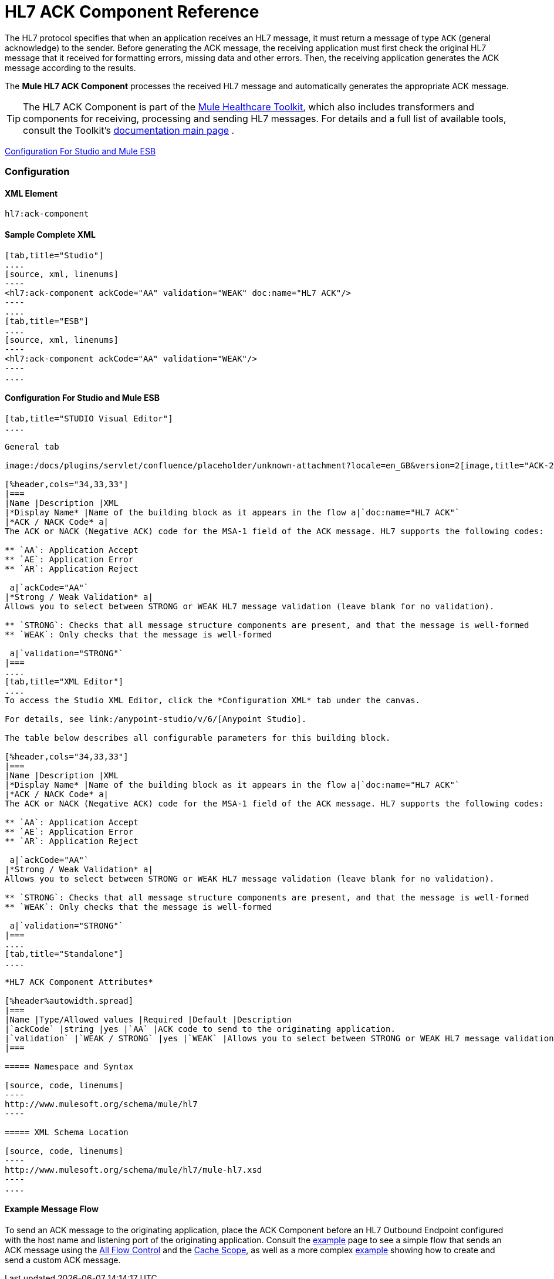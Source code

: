 = HL7 ACK Component Reference

The HL7 protocol specifies that when an application receives an HL7 message, it must return a message of type `ACK` (general acknowledge) to the sender. Before generating the ACK message, the receiving application must first check the original HL7 message that it received for formatting errors, missing data and other errors. Then, the receiving application generates the ACK message according to the results.

The *Mule HL7 ACK Component* processes the received HL7 message and automatically generates the appropriate ACK message.

[TIP]
The HL7 ACK Component is part of the link:/mule-healthcare-toolkit/v/3.4[Mule Healthcare Toolkit], which also includes transformers and components for receiving, processing and sending HL7 messages. For details and a full list of available tools, consult the Toolkit's link:/mule-healthcare-toolkit/v/3.4[documentation main page] .

<<Configuration For Studio and Mule ESB>>

=== Configuration

==== XML Element

[source, code, linenums]
----
hl7:ack-component
----

==== Sample Complete XML

[tabs]
------
[tab,title="Studio"]
....
[source, xml, linenums]
----
<hl7:ack-component ackCode="AA" validation="WEAK" doc:name="HL7 ACK"/>
----
....
[tab,title="ESB"]
....
[source, xml, linenums]
----
<hl7:ack-component ackCode="AA" validation="WEAK"/>
----
....
------

==== Configuration For Studio and Mule ESB

[tabs]
------
[tab,title="STUDIO Visual Editor"]
....

General tab

image:/docs/plugins/servlet/confluence/placeholder/unknown-attachment?locale=en_GB&version=2[image,title="ACK-2.png"]

[%header,cols="34,33,33"]
|===
|Name |Description |XML
|*Display Name* |Name of the building block as it appears in the flow a|`doc:name="HL7 ACK"`
|*ACK / NACK Code* a|
The ACK or NACK (Negative ACK) code for the MSA-1 field of the ACK message. HL7 supports the following codes:

** `AA`: Application Accept
** `AE`: Application Error
** `AR`: Application Reject

 a|`ackCode="AA"`
|*Strong / Weak Validation* a|
Allows you to select between STRONG or WEAK HL7 message validation (leave blank for no validation).

** `STRONG`: Checks that all message structure components are present, and that the message is well-formed
** `WEAK`: Only checks that the message is well-formed

 a|`validation="STRONG"`
|===
....
[tab,title="XML Editor"]
....
To access the Studio XML Editor, click the *Configuration XML* tab under the canvas.

For details, see link:/anypoint-studio/v/6/[Anypoint Studio].

The table below describes all configurable parameters for this building block.

[%header,cols="34,33,33"]
|===
|Name |Description |XML
|*Display Name* |Name of the building block as it appears in the flow a|`doc:name="HL7 ACK"`
|*ACK / NACK Code* a|
The ACK or NACK (Negative ACK) code for the MSA-1 field of the ACK message. HL7 supports the following codes:

** `AA`: Application Accept
** `AE`: Application Error
** `AR`: Application Reject

 a|`ackCode="AA"`
|*Strong / Weak Validation* a|
Allows you to select between STRONG or WEAK HL7 message validation (leave blank for no validation).

** `STRONG`: Checks that all message structure components are present, and that the message is well-formed
** `WEAK`: Only checks that the message is well-formed

 a|`validation="STRONG"`
|===
....
[tab,title="Standalone"]
....

*HL7 ACK Component Attributes*

[%header%autowidth.spread]
|===
|Name |Type/Allowed values |Required |Default |Description
|`ackCode` |string |yes |`AA` |ACK code to send to the originating application.
|`validation` |`WEAK / STRONG` |yes |`WEAK` |Allows you to select between STRONG or WEAK HL7 message validation.
|===

===== Namespace and Syntax

[source, code, linenums]
----
http://www.mulesoft.org/schema/mule/hl7
----

===== XML Schema Location

[source, code, linenums]
----
http://www.mulesoft.org/schema/mule/hl7/mule-hl7.xsd
----
....
------

==== Example Message Flow

To send an ACK message to the originating application, place the ACK Component before an HL7 Outbound Endpoint configured with the host name and listening port of the originating application. Consult the link:/mule-healthcare-toolkit/v/3.4/testing-with-hapi-testpanel[example] page to see a simple flow that sends an ACK message using the link:/mule-user-guide/v/3.4/all-flow-control-reference[All Flow Control] and the link:/mule-user-guide/v/3.4/cache-scope[Cache Scope], as well as a more complex http://www.mulesoft.org/documentation/display/current/HL7+Examples#HL7Examples-ACKCustom[example] showing how to create and send a custom ACK message.
